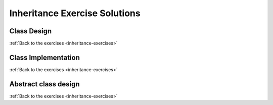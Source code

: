 Inheritance Exercise Solutions
==============================

Class Design
------------

.. _inheritance-solution-1:

:ref:`Back to the exercises <inheritance-exercises>`



Class Implementation
--------------------

.. _inheritance-solution-2:

:ref:`Back to the exercises <inheritance-exercises>`


Abstract class design
---------------------

.. _inheritance-solution-3:

:ref:`Back to the exercises <inheritance-exercises>`